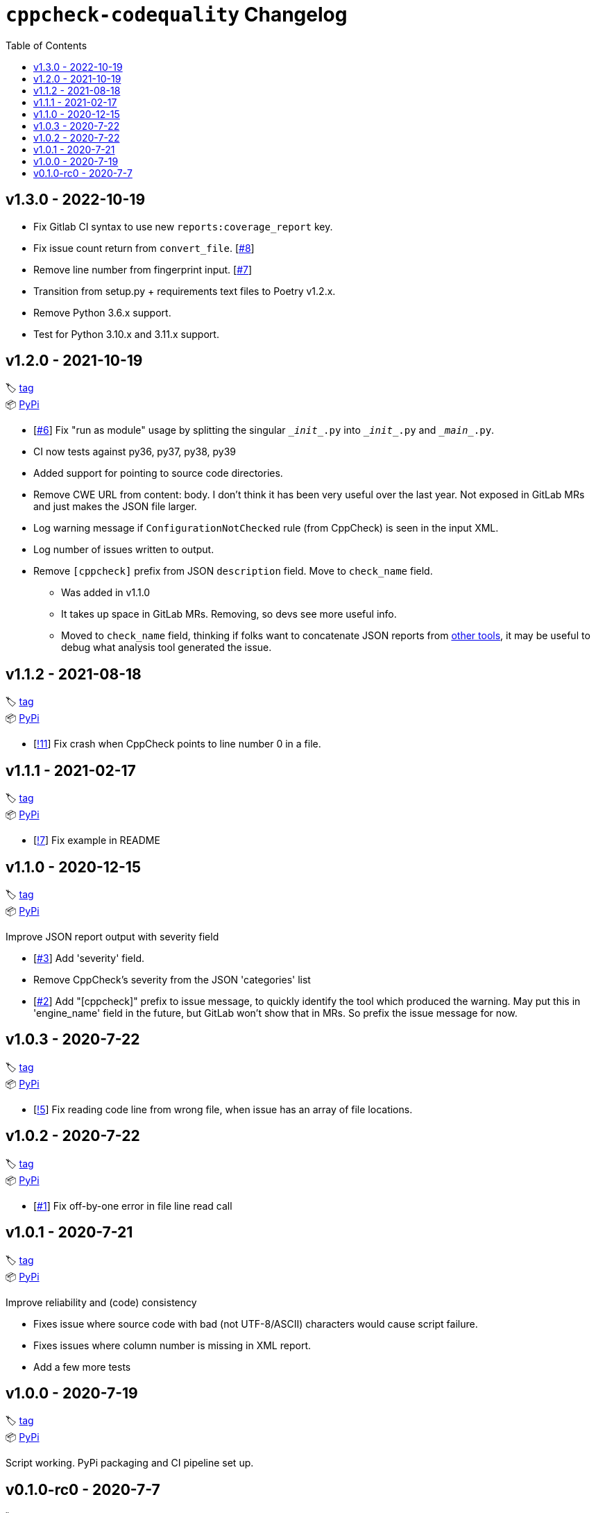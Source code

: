 = `cppcheck-codequality` Changelog
:toc:

== v1.3.0 - 2022-10-19

* Fix Gitlab CI syntax to use new `reports:coverage_report` key.
* Fix issue count return from `convert_file`. [https://gitlab.com/ahogen/cppcheck-codequality/-/issues/8[#8]]
* Remove line number from fingerprint input. [https://gitlab.com/ahogen/cppcheck-codequality/-/issues/7[#7]]
* Transition from setup.py + requirements text files to Poetry v1.2.x.
* Remove Python 3.6.x support.
* Test for Python 3.10.x and 3.11.x support.

== v1.2.0 - 2021-10-19

🏷️ https://gitlab.com/ahogen/cppcheck-codequality/-/tags/v1.2.0[tag]
 +
📦 https://pypi.org/project/cppcheck-codequality/1.2.0/[PyPi]

* [https://gitlab.com/ahogen/cppcheck-codequality/-/issues/6[#6]]
  Fix "run as module" usage by splitting the singular `\__init__.py` into `\__init__.py` and `\__main__.py`.
* CI now tests against py36, py37, py38, py39
* Added support for pointing to source code directories.
* Remove CWE URL from content: body.
  I don't think it has been very useful over the last year.
  Not exposed in GitLab MRs and just makes the JSON file larger.
* Log warning message if `ConfigurationNotChecked` rule (from CppCheck) is seen in the input XML.
* Log number of issues written to output.
* Remove `[cppcheck]` prefix from JSON `description` field. Move to `check_name` field.
** Was added in v1.1.0
** It takes up space in GitLab MRs. Removing, so devs see more useful info.
** Moved to `check_name` field, thinking if folks want to concatenate JSON reports
   from https://gist.github.com/caryan/87bdadba4b6579ffed8a87d546364d72[other tools],
   it may be useful to debug what analysis tool generated the issue.

== v1.1.2 - 2021-08-18

🏷️ https://gitlab.com/ahogen/cppcheck-codequality/-/tags/v1.1.2[tag]
 +
📦 https://pypi.org/project/cppcheck-codequality/1.1.2/[PyPi]

* [https://gitlab.com/ahogen/cppcheck-codequality/-/merge_requests/11[!11]]
  Fix crash when CppCheck points to line number 0 in a file.

== v1.1.1 - 2021-02-17

🏷️ https://gitlab.com/ahogen/cppcheck-codequality/-/tags/v1.1.1[tag]
 +
📦 https://pypi.org/project/cppcheck-codequality/1.1.1/[PyPi]

* [https://gitlab.com/ahogen/cppcheck-codequality/-/merge_requests/7[!7]]
  Fix example in README

== v1.1.0 - 2020-12-15

🏷️ https://gitlab.com/ahogen/cppcheck-codequality/-/tags/v1.1.0[tag]
 +
📦 https://pypi.org/project/cppcheck-codequality/1.1.0/[PyPi]

Improve JSON report output with severity field

* [https://gitlab.com/ahogen/cppcheck-codequality/-/issues/3[#3]]
  Add 'severity' field.
* Remove CppCheck's severity from the JSON 'categories' list
* [https://gitlab.com/ahogen/cppcheck-codequality/-/issues/2[#2]]
  Add "[cppcheck]" prefix to issue message, to quickly identify the
  tool which produced the warning. May put this in 'engine_name' field
  in the future, but GitLab won't show that in MRs. So prefix the issue
  message for now.

== v1.0.3 - 2020-7-22

🏷️ https://gitlab.com/ahogen/cppcheck-codequality/-/tags/v1.0.3[tag]
 +
📦 https://pypi.org/project/cppcheck-codequality/1.0.3/[PyPi]


* [https://gitlab.com/ahogen/cppcheck-codequality/-/merge_requests/5[!5]]
  Fix reading code line from wrong file, when issue has an array of file locations.

== v1.0.2 - 2020-7-22

🏷️ https://gitlab.com/ahogen/cppcheck-codequality/-/tags/v1.0.2[tag]
 +
📦 https://pypi.org/project/cppcheck-codequality/1.0.2/[PyPi]


* [https://gitlab.com/ahogen/cppcheck-codequality/-/issues/1[#1]]
  Fix off-by-one error in file line read call

== v1.0.1 - 2020-7-21

🏷️ https://gitlab.com/ahogen/cppcheck-codequality/-/tags/v1.0.1[tag]
 +
📦 https://pypi.org/project/cppcheck-codequality/1.0.1/[PyPi]

Improve reliability and (code) consistency


* Fixes issue where source code with bad (not UTF-8/ASCII) characters would
  cause script failure.
* Fixes issues where column number is missing in XML report.
* Add a few more tests

== v1.0.0 - 2020-7-19

🏷️ https://gitlab.com/ahogen/cppcheck-codequality/-/tags/v1.0.0[tag]
 +
📦 https://pypi.org/project/cppcheck-codequality/1.0.0/[PyPi]

Script working. PyPi packaging and CI pipeline set up.

== v0.1.0-rc0 - 2020-7-7

🏷️ https://gitlab.com/ahogen/cppcheck-codequality/-/tags/v0.1.0-rc0[tag]

Initial mostly-working v0.1.0 (still in development)
